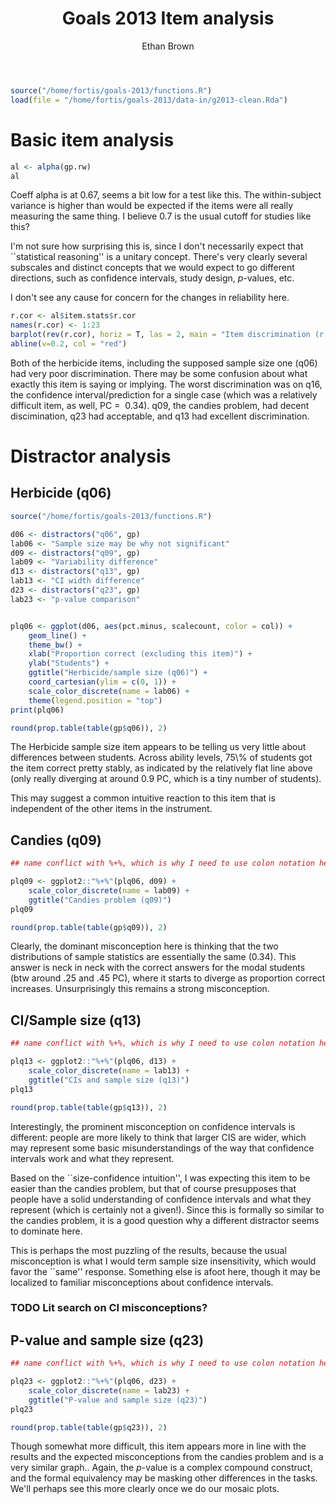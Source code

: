 #+TITLE: Goals 2013 Item analysis
#+OPTIONS: toc:nil
#+AUTHOR: Ethan Brown
#+LaTex_HEADER: \usepackage[cm]{fullpage}
#+LaTex_HEADER: \pagestyle{empty}
#+LaTex_HEADER: \thispagestyle{empty}
#+LaTex_HEADER: \DeclareUnicodeCharacter{00A0}{~}

#+BEGIN_SRC R :ravel setup
  source("/home/fortis/goals-2013/functions.R")
  load(file = "/home/fortis/goals-2013/data-in/g2013-clean.Rda")
  
#+END_SRC

* Basic item analysis

#+BEGIN_SRC R :ravel alpha
  al <- alpha(gp.rw)
  al
#+END_SRC

Coeff alpha is at 0.67, seems a bit low for a test like this.  The within-subject variance is higher than would be expected if the items were all really measuring the same thing.  I believe 0.7 is the usual cutoff for studies like this?

I'm not sure how surprising this is, since I don't necessarily expect that ``statistical reasoning'' is a unitary concept.  There's very clearly several subscales and distinct concepts that we would expect to go different directions, such as confidence intervals, study design, /p/-values, etc.

I don't see any cause for concern for the changes in reliability here.

#+BEGIN_SRC R :ravel cttDiscrim,fig=TRUE
  r.cor <- al$item.stats$r.cor
  names(r.cor) <- 1:23
  barplot(rev(r.cor), horiz = T, las = 2, main = "Item discrimination (r.cor)")
  abline(v=0.2, col = "red")
  
#+END_SRC

Both of the herbicide items, including the supposed sample size one (q06) had very poor discrimination.  There may be some confusion about what exactly this item is saying or implying. The worst discrimination was on q16, the confidence interval/prediction for a single case (which was a relatively difficult item, as well, PC = $~ 0.34$).  q09, the candies problem, had decent discimination, q23 had acceptable, and q13 had excellent discrimination.

* Distractor analysis

** Herbicide (q06)
#+BEGIN_SRC R :ravel distractors.setup
  source("/home/fortis/goals-2013/functions.R")
  
  d06 <- distractors("q06", gp)
  lab06 <- "Sample size may be why not significant"
  d09 <- distractors("q09", gp)
  lab09 <- "Variability difference"
  d13 <- distractors("q13", gp)
  lab13 <- "CI width difference"
  d23 <- distractors("q23", gp)
  lab23 <- "p-value comparison"
  
  
#+END_SRC

#+BEGIN_SRC R :ravel distract06,fig=TRUE,width=9
  plq06 <- ggplot(d06, aes(pct.minus, scalecount, color = col)) +
      geom_line() +
      theme_bw() +
      xlab("Proportion correct (excluding this item)") +
      ylab("Students") +
      ggtitle("Herbicide/sample size (q06)") +
      coord_cartesian(ylim = c(0, 1)) + 
      scale_color_discrete(name = lab06) +
      theme(legend.position = "top")
  print(plq06)
#+END_SRC

#+BEGIN_SRC R
  round(prop.table(table(gp$q06)), 2)
#+END_SRC

The Herbicide sample size item appears to be telling us very little about differences between students.  Across ability levels, 75\% of students got the item correct pretty stably, as indicated by the relatively flat line above (only really diverging at around 0.9 PC, which is a tiny number of students).

This may suggest a common intuitive reaction to this item that is independent of the other items in the instrument.

** Candies (q09)

#+BEGIN_SRC R :ravel distract09,fig=TRUE,width=9
  ## name conflict with %+%, which is why I need to use colon notation here
  
  plq09 <- ggplot2::"%+%"(plq06, d09) + 
      scale_color_discrete(name = lab09) +
      ggtitle("Candies problem (q09)")
  plq09
    
#+END_SRC

#+BEGIN_SRC R
  round(prop.table(table(gp$q09)), 2)
#+END_SRC
Clearly, the dominant misconception here is thinking that the two distributions of sample statistics are essentially the same (0.34).  This answer is neck in neck with the correct answers for the modal students (btw around .25 and .45 PC), where it starts to diverge as proportion correct increases.  Unsurprisingly this remains a strong misconception.

** CI/Sample size (q13)
#+BEGIN_SRC R :ravel distract13,fig=TRUE,width=9
  ## name conflict with %+%, which is why I need to use colon notation here
  
  plq13 <- ggplot2::"%+%"(plq06, d13) +
      scale_color_discrete(name = lab13) +
      ggtitle("CIs and sample size (q13)")
  plq13
    
#+END_SRC

#+BEGIN_SRC R
  round(prop.table(table(gp$q13)), 2)
#+END_SRC

Interestingly, the prominent misconception on confidence intervals is different: people are more likely to think that larger CIS are wider, which may represent some basic misunderstandings of the way that confidence intervals work and what they represent.

Based on the ``size-confidence intuition'', I was expecting this item to be easier than the candies problem, but that of course presupposes that people have a solid understanding of confidence intervals and what they represent (which is certainly not a given!).  Since this is formally so similar to the candies problem, it is a good question why a different distractor seems to dominate here.

This is perhaps the most puzzling of the results, because the usual misconception is what I would term sample size insensitivity, which would favor the ``same'' response.  Something else is afoot here, though it may be localized to familiar misconceptions about confidence intervals.

*** TODO Lit search on CI misconceptions?

** P-value and sample size (q23)

#+BEGIN_SRC R :ravel distract23,fig=TRUE,width=9
  ## name conflict with %+%, which is why I need to use colon notation here
  
  plq23 <- ggplot2::"%+%"(plq06, d23) + 
      scale_color_discrete(name = lab23) +
      ggtitle("P-value and sample size (q23)")
  plq23
    
#+END_SRC
#+BEGIN_SRC R
  round(prop.table(table(gp$q23)), 2)
#+END_SRC

Though somewhat more difficult, this item appears more in line with the results and the expected misconceptions from the candies problem and is a very similar graph.. Again, the /p/-value is a complex compound construct, and the formal equivalency may be masking other differences in the tasks.  We'll perhaps see this more clearly once we do our mosaic plots.


